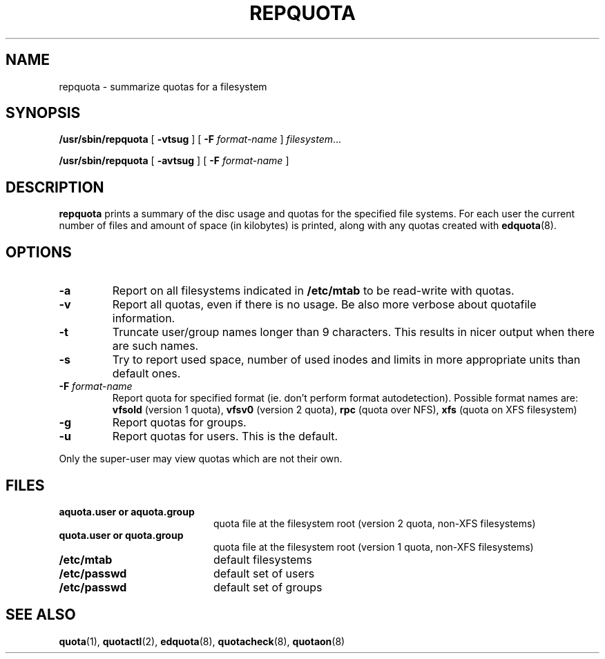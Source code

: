 .TH REPQUOTA 8
.UC 4
.SH NAME
repquota \- summarize quotas for a filesystem
.SH SYNOPSIS
.B /usr/sbin/repquota
[
.B \-vtsug
] [
.B \-F
.I format-name
]
.IR filesystem .\|.\|.
.LP
.B /usr/sbin/repquota
[
.B \-avtsug
] [
.B \-F
.I format-name
]
.SH DESCRIPTION
.IX  "repquota command"  ""  "\fLrepquota\fP \(em summarize quotas"
.IX  "user quotas"  "repquota command"  ""  "\fLrepquota\fP \(em summarize quotas"
.IX  "disk quotas"  "repquota command"  ""  "\fLrepquota\fP \(em summarize quotas"
.IX  "quotas"  "repquota command"  ""  "\fLrepquota\fP \(em summarize quotas"
.IX  "filesystem"  "repquota command"  ""  "\fLrepquota\fP \(em summarize quotas"
.IX  "summarize filesystem quotas repquota"  ""  "summarize filesystem quotas \(em \fLrepquota\fP"
.IX  "report filesystem quotas repquota"  ""  "report filesystem quotas \(em \fLrepquota\fP"
.IX  display "filesystem quotas \(em \fLrepquota\fP"
.LP
.B repquota
prints a summary of the disc usage and quotas for the specified file
systems.  For each user the current number of files and amount of space
(in kilobytes) is printed, along with any quotas created with
.BR edquota (8).
.SH OPTIONS
.TP
.B \-a
Report on all filesystems indicated in
.B /etc/mtab
to be read-write with quotas.
.TP
.B \-v
Report all quotas, even if there is no usage. Be also more verbose about quotafile
information.
.TP
.B \-t
Truncate user/group names longer than 9 characters. This results in nicer output when
there are such names.
.TP
.B \-s
Try to report used space, number of used inodes and limits in more appropriate units
than default ones.
.TP
.B \-F \f2format-name\f1
Report quota for specified format (ie. don't perform format autodetection).
Possible format names are:
.B vfsold
(version 1 quota),
.B vfsv0
(version 2 quota),
.B rpc
(quota over NFS),
.B xfs
(quota on XFS filesystem)
.TP
.B \-g
Report quotas for groups.
.TP
.B \-u
Report quotas for users. This is the default.
.LP
Only the super-user may view quotas which are not their own.
.SH FILES
.PD 0
.TP 20
.B aquota.user or aquota.group
quota file at the filesystem root (version 2 quota, non-XFS filesystems)
.TP
.B quota.user or quota.group
quota file at the filesystem root (version 1 quota, non-XFS filesystems)
.TP
.B /etc/mtab
default filesystems
.TP
.B /etc/passwd
default set of users
.TP
.B /etc/passwd
default set of groups
.PD
.SH SEE ALSO
.BR quota (1),
.BR quotactl (2),
.BR edquota (8),
.BR quotacheck (8),
.BR quotaon (8)
